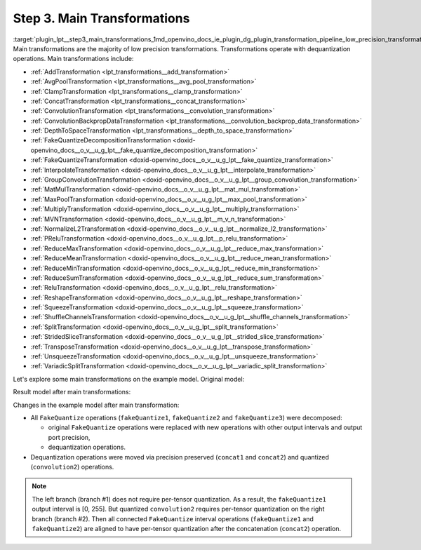 .. index:: pair: page; Step 3. Main Transformations
.. _plugin_lpt__step3_main_transformations:

.. meta::
   :description: Step 3 of low precision transformations. Feature a list of transforamtions used to 
                 decomposition transformation and dequantization operations handling.
   :keywords: low precision transformations, lpt, Main Transformations, decomposition transformation,
              dequantization operation handling, AddTransformation, AvgPoolTransformation, 
              ClampTransformation, ConcatTransformation, ConvolutionTransformation, 
              ConvolutionBackpropDataTransformation, DepthToSpaceTransformation, 
              FakeQuantizeDecompositionTransformation, FakeQuantizeTransformation, InterpolateTransformation,
              GroupConvolutionTransformation, MatMulTransformation, MaxPoolTransformation, 
              MultiplyTransformation, MVNTransformation, NormalizeL2Transformation, PReluTransformation, 
              ReduceMaxTransformation, ReduceMeanTransformation, ReduceMinTransformation, ReduceSumTransformation, 
              ReluTransformation, ReshapeTransformation, SqueezeTransformation, ShuffleChannelsTransformation, 
              SplitTransformation, StridedSliceTransformation, TransposeTransformation, UnsqueezeTransformation, 
              VariadicSplitTransformation, FakeQuantize


Step 3. Main Transformations
============================

:target:`plugin_lpt__step3_main_transformations_1md_openvino_docs_ie_plugin_dg_plugin_transformation_pipeline_low_precision_transformations_pipeline_step3_main` Main transformations are the majority of low precision transformations. Transformations operate with dequantization operations. Main transformations include:

* :ref:`AddTransformation <lpt_transformations__add_transformation>`

* :ref:`AvgPoolTransformation <lpt_transformations__avg_pool_transformation>`

* :ref:`ClampTransformation <lpt_transformations__clamp_transformation>`

* :ref:`ConcatTransformation <lpt_transformations__concat_transformation>`

* :ref:`ConvolutionTransformation <lpt_transformations__convolution_transformation>`

* :ref:`ConvolutionBackpropDataTransformation <lpt_transformations__convolution_backprop_data_transformation>`

* :ref:`DepthToSpaceTransformation <lpt_transformations__depth_to_space_transformation>`

* :ref:`FakeQuantizeDecompositionTransformation <doxid-openvino_docs__o_v__u_g_lpt__fake_quantize_decomposition_transformation>`

* :ref:`FakeQuantizeTransformation <doxid-openvino_docs__o_v__u_g_lpt__fake_quantize_transformation>`

* :ref:`InterpolateTransformation <doxid-openvino_docs__o_v__u_g_lpt__interpolate_transformation>`

* :ref:`GroupConvolutionTransformation <doxid-openvino_docs__o_v__u_g_lpt__group_convolution_transformation>`

* :ref:`MatMulTransformation <doxid-openvino_docs__o_v__u_g_lpt__mat_mul_transformation>`

* :ref:`MaxPoolTransformation <doxid-openvino_docs__o_v__u_g_lpt__max_pool_transformation>`

* :ref:`MultiplyTransformation <doxid-openvino_docs__o_v__u_g_lpt__multiply_transformation>`

* :ref:`MVNTransformation <doxid-openvino_docs__o_v__u_g_lpt__m_v_n_transformation>`

* :ref:`NormalizeL2Transformation <doxid-openvino_docs__o_v__u_g_lpt__normalize_l2_transformation>`

* :ref:`PReluTransformation <doxid-openvino_docs__o_v__u_g_lpt__p_relu_transformation>`

* :ref:`ReduceMaxTransformation <doxid-openvino_docs__o_v__u_g_lpt__reduce_max_transformation>`

* :ref:`ReduceMeanTransformation <doxid-openvino_docs__o_v__u_g_lpt__reduce_mean_transformation>`

* :ref:`ReduceMinTransformation <doxid-openvino_docs__o_v__u_g_lpt__reduce_min_transformation>`

* :ref:`ReduceSumTransformation <doxid-openvino_docs__o_v__u_g_lpt__reduce_sum_transformation>`

* :ref:`ReluTransformation <doxid-openvino_docs__o_v__u_g_lpt__relu_transformation>`

* :ref:`ReshapeTransformation <doxid-openvino_docs__o_v__u_g_lpt__reshape_transformation>`

* :ref:`SqueezeTransformation <doxid-openvino_docs__o_v__u_g_lpt__squeeze_transformation>`

* :ref:`ShuffleChannelsTransformation <doxid-openvino_docs__o_v__u_g_lpt__shuffle_channels_transformation>`

* :ref:`SplitTransformation <doxid-openvino_docs__o_v__u_g_lpt__split_transformation>`

* :ref:`StridedSliceTransformation <doxid-openvino_docs__o_v__u_g_lpt__strided_slice_transformation>`

* :ref:`TransposeTransformation <doxid-openvino_docs__o_v__u_g_lpt__transpose_transformation>`

* :ref:`UnsqueezeTransformation <doxid-openvino_docs__o_v__u_g_lpt__unsqueeze_transformation>`

* :ref:`VariadicSplitTransformation <doxid-openvino_docs__o_v__u_g_lpt__variadic_split_transformation>`

Let's explore some main transformations on the example model. Original model:

.. image:: ./_assets/step3_original.png
	:alt: Original model

Result model after main transformations:

.. image:: ./_assets/step3_transformed.png
	:alt: Original model

Changes in the example model after main transformation:

* All ``FakeQuantize`` operations (``fakeQuantize1``, ``fakeQuantize2`` and ``fakeQuantize3``) were decomposed:
  
  * original ``FakeQuantize`` operations were replaced with new operations with other output intervals and output port precision,
  
  * dequantization operations.

* Dequantization operations were moved via precision preserved (``concat1`` and ``concat2``) and quantized (``convolution2``) operations.

.. note::
   The left branch (branch #1) does not require per-tensor quantization. As a result, the ``fakeQuantize1`` output 
   interval is [0, 255]. But quantized ``convolution2`` requires per-tensor quantization on the right branch (branch #2). 
   Then all connected ``FakeQuantize`` interval operations (``fakeQuantize1`` and ``fakeQuantize2``) are aligned to have 
   per-tensor quantization after the concatenation (``concat2``) operation.

